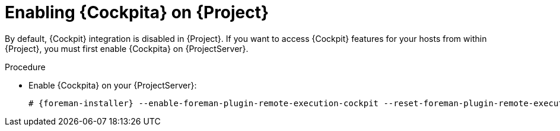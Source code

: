 [id="Enabling_Cockpit_on_Server_{context}"]
= Enabling {Cockpita} on {Project}

By default, {Cockpit} integration is disabled in {Project}.
If you want to access {Cockpit} features for your hosts from within {Project}, you must first enable {Cockpita} on {ProjectServer}.

.Procedure
* Enable {Cockpita} on your {ProjectServer}:
+
[options="nowrap", subs="+quotes,verbatim,attributes"]
----
# {foreman-installer} --enable-foreman-plugin-remote-execution-cockpit --reset-foreman-plugin-remote-execution-cockpit-ensure
----
